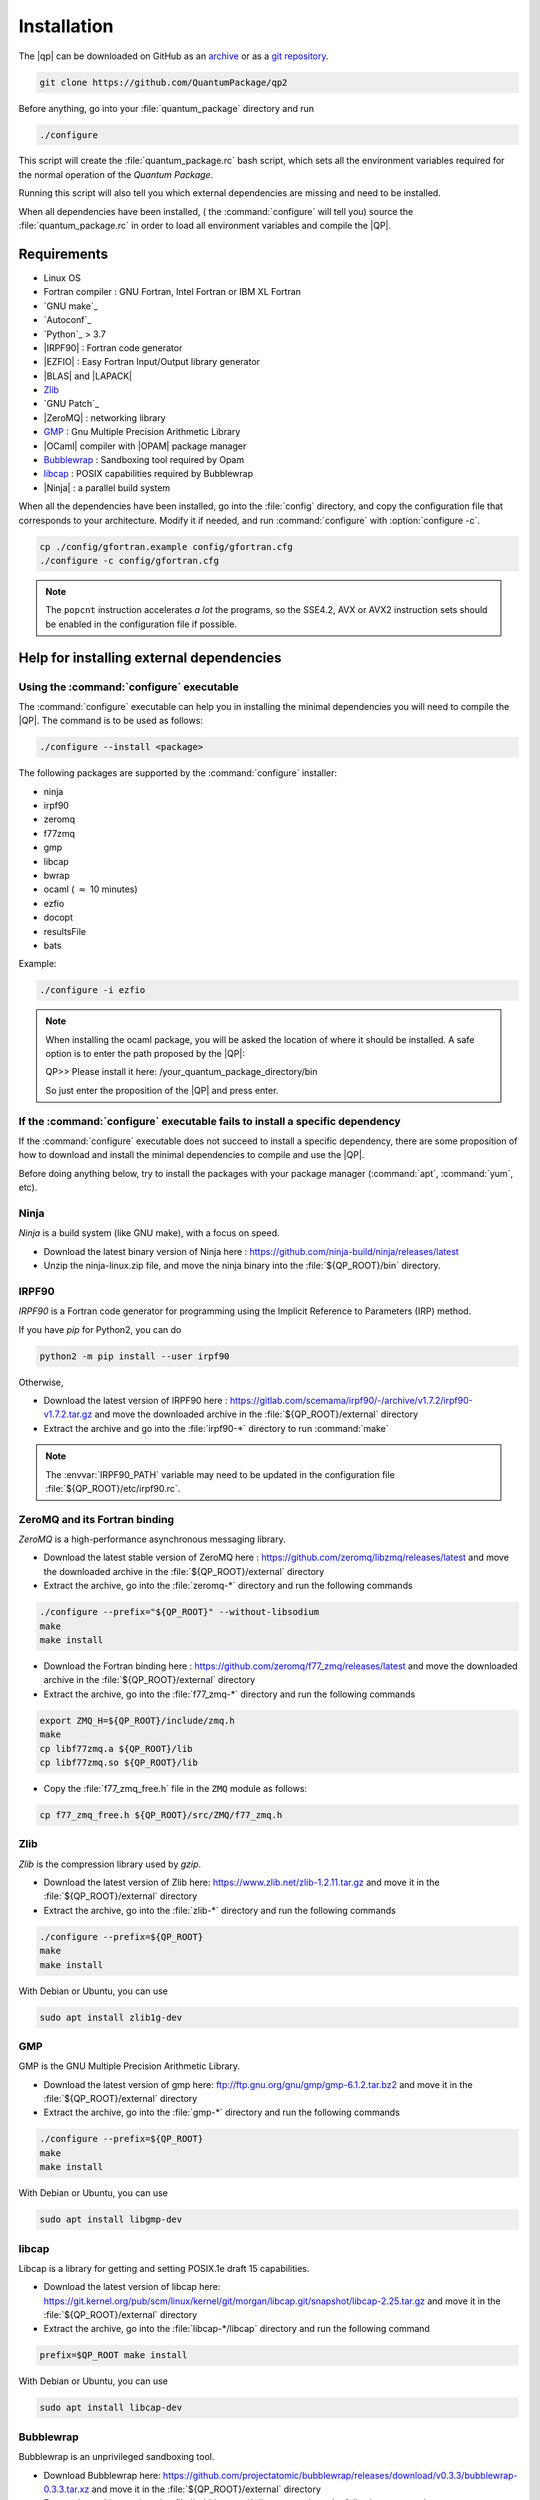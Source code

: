 ============
Installation
============

The |qp| can be downloaded on GitHub as an `archive
<https://github.com/LCPQ/quantum_package/releases/latest>`_ or as a `git
repository <https://github.com/LCPQ/quantum_package>`_.

.. code:: bash

  git clone https://github.com/QuantumPackage/qp2


Before anything, go into your :file:`quantum_package` directory and run

.. code:: bash

   ./configure


This script will create the :file:`quantum_package.rc` bash script, which
sets all the environment variables required for the normal operation of the
*Quantum Package*.

Running this script will also tell you which external dependencies are missing
and need to be installed.

When all dependencies have been installed, ( the :command:`configure` will tell you)
source the :file:`quantum_package.rc` in order to load all environment variables and compile the |QP|.


Requirements
============

- Linux OS
- Fortran compiler : GNU Fortran, Intel Fortran or IBM XL Fortran
- `GNU make`_
- `Autoconf`_
- `Python`_ > 3.7
- |IRPF90| : Fortran code generator
- |EZFIO| : Easy Fortran Input/Output library generator
- |BLAS| and |LAPACK|
- `Zlib`_
- `GNU Patch`_
- |ZeroMQ| : networking library
- `GMP <https://gmplib.org/>`_ : Gnu Multiple Precision Arithmetic Library
- |OCaml| compiler with |OPAM| package manager
- `Bubblewrap <https://github.com/projectatomic/bubblewrap>`_ : Sandboxing tool required by Opam
- `libcap <https://git.kernel.org/pub/scm/linux/kernel/git/morgan/libcap.git>`_ : POSIX capabilities required by Bubblewrap
- |Ninja| : a parallel build system


When all the dependencies have been installed, go into the :file:`config`
directory, and copy the configuration file that corresponds to your
architecture. Modify it if needed, and run :command:`configure` with
:option:`configure -c`.

.. code:: bash

   cp ./config/gfortran.example config/gfortran.cfg
   ./configure -c config/gfortran.cfg


.. note::

   The ``popcnt`` instruction accelerates *a lot* the programs, so the
   SSE4.2, AVX or AVX2 instruction sets should be enabled in the
   configuration file if possible.


Help for installing external dependencies
=========================================

Using the :command:`configure` executable
-----------------------------------------

The :command:`configure` executable can help you in installing the minimal dependencies you will need to compile the |QP|.
The command is to be used as follows:

.. code:: bash

   ./configure --install <package>

The following packages are supported by the :command:`configure` installer:

* ninja
* irpf90
* zeromq
* f77zmq
* gmp
* libcap
* bwrap
* ocaml  ( :math:`\approx` 10 minutes)
* ezfio
* docopt
* resultsFile
* bats

Example:

.. code:: bash

   ./configure -i ezfio

.. note::

   When installing the ocaml package, you will be asked the location of where it should be installed.
   A safe option is to enter the path proposed by the |QP|:

   QP>> Please install it here: /your_quantum_package_directory/bin

   So just enter the proposition of the |QP| and press enter.


If the :command:`configure` executable fails to install a specific dependency
-----------------------------------------------------------------------------

If the :command:`configure` executable does not succeed to install a specific dependency,
there are some proposition of how to download and install the minimal dependencies to compile and use the |QP|.


Before doing anything below, try to install the packages with your package manager
(:command:`apt`, :command:`yum`, etc).


Ninja
-----

*Ninja* is a build system (like GNU make), with a focus on speed.

* Download the latest binary version of Ninja
  here : `<https://github.com/ninja-build/ninja/releases/latest>`_

* Unzip the ninja-linux.zip file, and move the ninja binary into
  the :file:`${QP_ROOT}/bin` directory.



IRPF90
------

*IRPF90* is a Fortran code generator for programming using the Implicit Reference
to Parameters (IRP) method.

If you have *pip* for Python2, you can do 

.. code:: bash

   python2 -m pip install --user irpf90

Otherwise,

* Download the latest version of IRPF90
  here : `<https://gitlab.com/scemama/irpf90/-/archive/v1.7.2/irpf90-v1.7.2.tar.gz>`_ and move
  the downloaded archive in the :file:`${QP_ROOT}/external` directory

* Extract the archive and go into the :file:`irpf90-*` directory to run
  :command:`make`

.. note::

    The :envvar:`IRPF90_PATH` variable may need to be updated in the configuration
    file :file:`${QP_ROOT}/etc/irpf90.rc`.



ZeroMQ and its Fortran binding
------------------------------

*ZeroMQ* is a high-performance asynchronous messaging library.

* Download the latest stable version of ZeroMQ
  here : `<https://github.com/zeromq/libzmq/releases/latest>`_ and move the
  downloaded archive in the :file:`${QP_ROOT}/external` directory

* Extract the archive, go into the :file:`zeromq-*` directory and run
  the following commands

.. code:: bash

   ./configure --prefix="${QP_ROOT}" --without-libsodium
   make
   make install


* Download the Fortran binding
  here : `<https://github.com/zeromq/f77_zmq/releases/latest>`_ and move
  the downloaded archive in the :file:`${QP_ROOT}/external` directory

* Extract the archive, go into the :file:`f77_zmq-*` directory and run
  the following commands

.. code:: bash

   export ZMQ_H=${QP_ROOT}/include/zmq.h
   make
   cp libf77zmq.a ${QP_ROOT}/lib
   cp libf77zmq.so ${QP_ROOT}/lib


* Copy the :file:`f77_zmq_free.h` file in the ``ZMQ`` module as follows:

.. code:: bash

   cp f77_zmq_free.h ${QP_ROOT}/src/ZMQ/f77_zmq.h


Zlib
----

*Zlib* is the compression library used by *gzip*.

* Download the latest version of Zlib here:
  `<https://www.zlib.net/zlib-1.2.11.tar.gz>`_
  and move it in the :file:`${QP_ROOT}/external` directory

* Extract the archive, go into the :file:`zlib-*` directory and run
  the following commands


.. code:: bash

   ./configure --prefix=${QP_ROOT}
   make
   make install

With Debian or Ubuntu, you can use

.. code:: bash

   sudo apt install zlib1g-dev

GMP
---

GMP is the GNU Multiple Precision Arithmetic Library.

* Download the latest version of gmp here:
  `<ftp://ftp.gnu.org/gnu/gmp/gmp-6.1.2.tar.bz2>`_
  and move it in the :file:`${QP_ROOT}/external` directory

* Extract the archive, go into the :file:`gmp-*` directory and run
  the following commands

.. code:: bash

   ./configure --prefix=${QP_ROOT}
   make
   make install

With Debian or Ubuntu, you can use

.. code:: bash

   sudo apt install libgmp-dev


libcap
------

Libcap is a library for getting and setting POSIX.1e draft 15 capabilities.

* Download the latest version of libcap here:
  `<https://git.kernel.org/pub/scm/linux/kernel/git/morgan/libcap.git/snapshot/libcap-2.25.tar.gz>`_
  and move it in the :file:`${QP_ROOT}/external` directory

* Extract the archive, go into the :file:`libcap-*/libcap` directory and run
  the following command

.. code:: bash

   prefix=$QP_ROOT make install

With Debian or Ubuntu, you can use

.. code:: bash

   sudo apt install libcap-dev


Bubblewrap
----------

Bubblewrap is an unprivileged sandboxing tool.

* Download Bubblewrap here:
  `<https://github.com/projectatomic/bubblewrap/releases/download/v0.3.3/bubblewrap-0.3.3.tar.xz>`_
  and move it in the :file:`${QP_ROOT}/external` directory

* Extract the archive, go into the :file:`bubblewrap-*` directory and run
  the following commands

.. code:: bash

    ./configure --prefix=$QP_ROOT && make -j 8
    make install-exec-am


With Debian or Ubuntu, you can use

.. code:: bash

   sudo apt install bubblewrap



OCaml
-----

*OCaml* is a general purpose programming language with an emphasis on expressiveness and safety.

* The following packages are required (Debian or Ubuntu):

  .. code:: bash

    sudo apt install libncurses5-dev pkg-config libgmp3-dev m4


* Download the installer of the OPAM package manager here :
  `<https://raw.githubusercontent.com/ocaml/opam/master/shell/install.sh>`_
  and move it in the :file:`${QP_ROOT}/external` directory

* If you use OCaml only with the |qp|, you can install the OPAM directory
  containing the compiler and all the installed libraries in the
  :file:`${QP_ROOT}/external` directory as

  .. code:: bash

     export OPAMROOT=${QP_ROOT}/external/opam


* Run the installer

  .. code:: bash

     echo ${QP_ROOT}/bin
     ${QP_ROOT}/external/opam_installer.sh --no-backup --fresh

  The :command:`opam` command can be installed in the :file:`${QP_ROOT}/bin`
  directory. To do this, take the output of ``echo ${QP_ROOT}/bin`` and
  use it as an answer to where :command:`opam` should be installed.


* Install the OCaml compiler

  .. code:: bash

      opam init --comp=4.07.1
      eval `${QP_ROOT}/bin/opam env`

  If the installation fails because of bwrap, you can initialize opam using:

  .. code:: bash

      opam init --disable-sandboxing --comp=4.07.1
      eval `${QP_ROOT}/bin/opam env`

* Install the required external OCaml libraries

  .. code:: bash

      opam install ocamlbuild cryptokit zmq sexplib ppx_sexp_conv ppx_deriving getopt


EZFIO
-----

*EZFIO* is the Easy Fortran Input/Output library generator.

* Download EZFIO here : `<https://gitlab.com/scemama/EZFIO/-/archive/master/EZFIO-master.tar.gz>`_ and move
  the downloaded archive in the :file:`${QP_ROOT}/external` directory

* Extract the archive, and rename it as :file:`${QP_ROOT}/external/ezfio`


Docopt
------

*Docopt* is a Python package defining a command-line interface description language.

If you have *pip* for Python3, you can do

.. code:: bash

   python3 -m pip install --user docopt

Otherwise,

* Download the archive here : `<https://github.com/docopt/docopt/releases/tag/0.6.2>`_

* Extract the archive

* Copy :file:`docopt-0.6.2/docopt.py` in the :file:`${QP_ROOT}/scripts` directory


resultsFile
-----------

*resultsFile* is a Python package to extract data from output files of quantum chemistry
codes.

If you have *pip* for Python3, you can do 

.. code:: bash

   python3 -m pip install --user resultsFile



